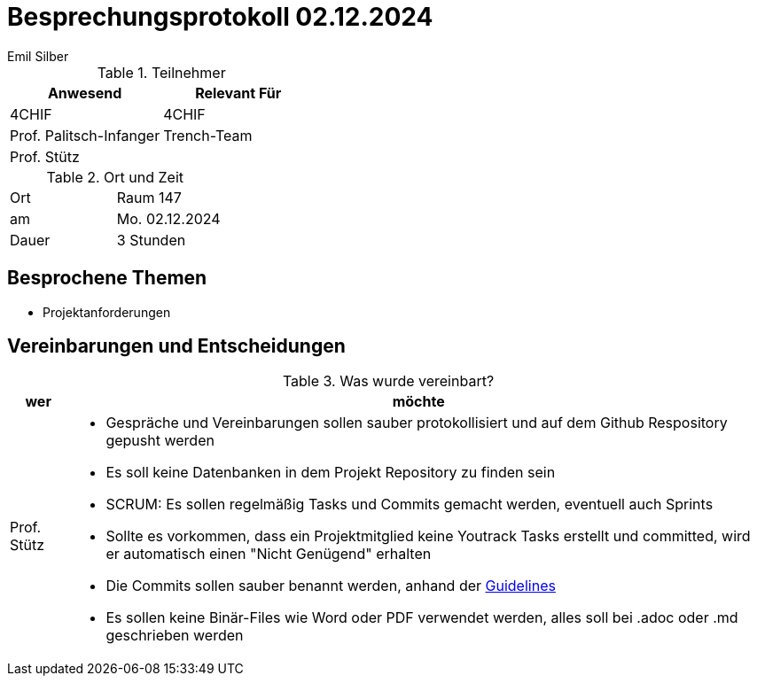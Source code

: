 = Besprechungsprotokoll 02.12.2024
Emil Silber

.Teilnehmer
|===
|Anwesend |Relevant Für

|4CHIF
|4CHIF

|Prof. Palitsch-Infanger
|Trench-Team

|Prof. Stütz
|
|===

.Ort und Zeit
[cols=2*]
|===
|Ort
|Raum 147

|am
|Mo. 02.12.2024
|Dauer
|3 Stunden
|===



== Besprochene Themen

* Projektanforderungen



== Vereinbarungen und Entscheidungen

.Was wurde vereinbart?
[%autowidth]
|===
|wer |möchte 

| Prof. Stütz
a| - Gespräche und Vereinbarungen sollen sauber protokollisiert und auf dem Github Respository gepusht werden
- Es soll keine Datenbanken in dem Projekt Repository zu finden sein
- SCRUM: Es sollen regelmäßig Tasks und Commits gemacht werden, eventuell auch Sprints
- Sollte es vorkommen, dass ein Projektmitglied keine Youtrack Tasks erstellt und committed, wird er automatisch einen "Nicht Genügend" erhalten
- Die Commits sollen sauber benannt werden, anhand der https://www.conventionalcommits.org/en/v1.0.0/[Guidelines]
- Es sollen keine Binär-Files wie Word oder PDF verwendet werden, alles soll bei .adoc oder .md geschrieben werden

|===